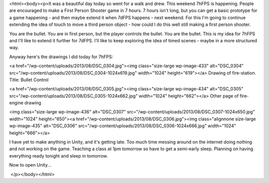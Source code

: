 <html><body><p>It was a beautiful day today so went for a walk and drew. This weekend 7hFPS is happening. People are encouraged to make a First Person Shooter game in 7 hours. 7 hours isn't long, but you can get a basic prototype for a game happening - and then maybe extend it when 7dFPS happens - next weekend.
For this I'm going to continue extending the idea of touch to move a third person object - how could I do this well still making a first person shooter.

You are the bullet. You are in first person, but the player controls the bullet. You are the bullet. This is my idea for 7hFPS and I'll like to extend it further for 7dFPS. I'll like to keep exploring the idea of timed scenes - maybe in a more structured way.

Anyway here's the drawings I did today for 7hFPS:



<a href="/wp-content/uploads/2013/08/DSC_0304.jpg"><img class="size-large wp-image-433" alt="DSC_0304" src="/wp-content/uploads/2013/08/DSC_0304-1024x619.jpg" width="1024" height="619"></a> Drawing of fire-station. Title: Bullet Control



<a href="/wp-content/uploads/2013/08/DSC_0305.jpg"><img class="size-large wp-image-434" alt="DSC_0305" src="/wp-content/uploads/2013/08/DSC_0305-1024x662.jpg" width="1024" height="662"></a> Other page of fire-engine drawing



<img class="size-large wp-image-436" alt="DSC_0307" src="/wp-content/uploads/2013/08/DSC_0307-1024x650.jpg" width="1024" height="650"><a href="/wp-content/uploads/2013/08/DSC_0306.jpg"><img class="alignnone size-large wp-image-435" alt="DSC_0306" src="/wp-content/uploads/2013/08/DSC_0306-1024x666.jpg" width="1024" height="666"></a>



 



I have yet to make anything in Unity, and it's getting late. Too much time messing around on the internet doing nothing and not working on the game. Teaching a class at 1pm tomorrow so have to get a semi-early sleep. Planning on having everything ready tonight and sleep in tomorrow.



Now to open Unity...



 </p></body></html>